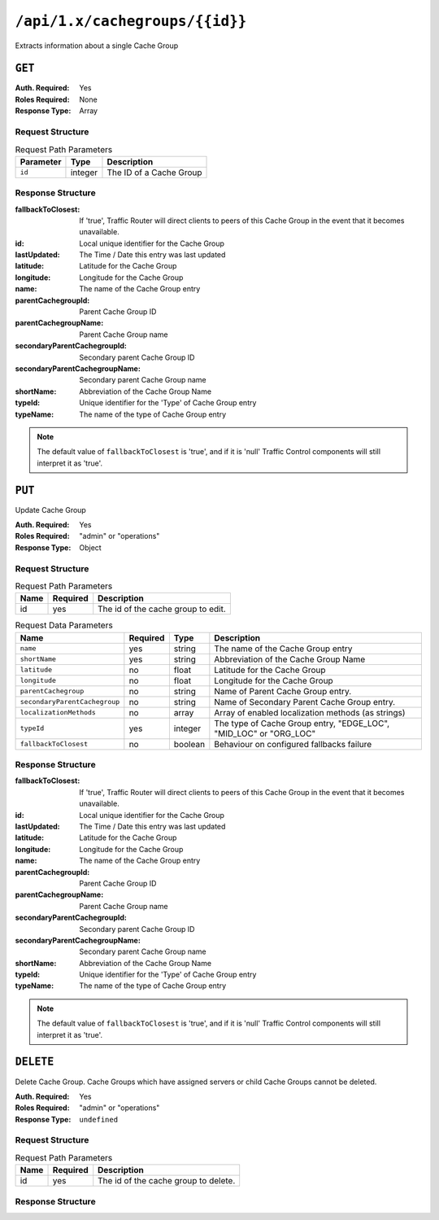 ..
..
.. Licensed under the Apache License, Version 2.0 (the "License");
.. you may not use this file except in compliance with the License.
.. You may obtain a copy of the License at
..
..     http://www.apache.org/licenses/LICENSE-2.0
..
.. Unless required by applicable law or agreed to in writing, software
.. distributed under the License is distributed on an "AS IS" BASIS,
.. WITHOUT WARRANTIES OR CONDITIONS OF ANY KIND, either express or implied.
.. See the License for the specific language governing permissions and
.. limitations under the License.
..

.. _to-api-cachegroups_id:

*******************************
``/api/1.x/cachegroups/{{id}}``
*******************************
Extracts information about a single Cache Group

``GET``
=======
:Auth. Required: Yes
:Roles Required: None
:Response Type:  Array

Request Structure
-----------------
.. table:: Request Path Parameters

	+------------------+---------+---------------------------------------------------------------+
	| Parameter        | Type    | Description                                                   |
	+==================+=========+===============================================================+
	| ``id``           | integer | The ID of a Cache Group                                       |
	+------------------+---------+---------------------------------------------------------------+

Response Structure
------------------
:fallbackToClosest:             If 'true', Traffic Router will direct clients to peers of this Cache Group in the event that it becomes unavailable.
:id:                            Local unique identifier for the Cache Group
:lastUpdated:                   The Time / Date this entry was last updated
:latitude:                      Latitude for the Cache Group
:longitude:                     Longitude for the Cache Group
:name:                          The name of the Cache Group entry
:parentCachegroupId:            Parent Cache Group ID
:parentCachegroupName:          Parent Cache Group name
:secondaryParentCachegroupId:   Secondary parent Cache Group ID
:secondaryParentCachegroupName: Secondary parent Cache Group name
:shortName:                     Abbreviation of the Cache Group Name
:typeId:                        Unique identifier for the 'Type' of Cache Group entry
:typeName:                      The name of the type of Cache Group entry

.. note:: The default value of ``fallbackToClosest`` is 'true', and if it is 'null' Traffic Control components will still interpret it as 'true'.

.. code-block:: json
	:caption: Response Example

	{ "response": [
		{
			"id": 1,
			"name": "TRAFFIC_ANALYTICS",
			"shortName": "TRAFFIC_ANALYTICS",
			"latitude": 38.897663,
			"longitude": -77.036574,
			"parentCachegroupName": null,
			"parentCachegroupId": null,
			"secondaryParentCachegroupName": null,
			"secondaryParentCachegroupId": null,
			"fallbackToClosest": null,
			"localizationMethods": null,
			"typeName": "TC_LOC",
			"typeId": 47,
			"lastUpdated": "2018-10-15 13:35:35+00"
		}
	]}

``PUT``
=======
Update Cache Group

:Auth. Required: Yes
:Roles Required: "admin" or "operations"
:Response Type:  Object

Request Structure
-----------------
.. table:: Request Path Parameters

	+------+----------+------------------------------------+
	| Name | Required | Description                        |
	+======+==========+====================================+
	| id   | yes      | The id of the cache group to edit. |
	+------+----------+------------------------------------+

.. table:: Request Data Parameters

	+---------------------------------+----------+---------+-------------------------------------------------------------------+
	| Name                            | Required | Type    |  Description                                                      |
	+=================================+==========+=========+===================================================================+
	| ``name``                        | yes      | string  | The name of the Cache Group entry                                 |
	+---------------------------------+----------+---------+-------------------------------------------------------------------+
	| ``shortName``                   | yes      | string  | Abbreviation of the Cache Group Name                              |
	+---------------------------------+----------+---------+-------------------------------------------------------------------+
	| ``latitude``                    | no       | float   | Latitude for the Cache Group                                      |
	+---------------------------------+----------+---------+-------------------------------------------------------------------+
	| ``longitude``                   | no       | float   | Longitude for the Cache Group                                     |
	+---------------------------------+----------+---------+-------------------------------------------------------------------+
	| ``parentCachegroup``            | no       | string  | Name of Parent Cache Group entry.                                 |
	+---------------------------------+----------+---------+-------------------------------------------------------------------+
	| ``secondaryParentCachegroup``   | no       | string  | Name of Secondary Parent Cache Group entry.                       |
	+---------------------------------+----------+---------+-------------------------------------------------------------------+
	| ``localizationMethods``         | no       | array   | Array of enabled localization methods (as strings)                |
	+---------------------------------+----------+---------+-------------------------------------------------------------------+
	| ``typeId``                      | yes      | integer | The type of Cache Group entry, "EDGE_LOC", "MID_LOC" or "ORG_LOC" |
	+---------------------------------+----------+---------+-------------------------------------------------------------------+
	| ``fallbackToClosest``           | no       | boolean | Behaviour on configured fallbacks failure                         |
	+---------------------------------+----------+---------+-------------------------------------------------------------------+

Response Structure
------------------
:fallbackToClosest:             If 'true', Traffic Router will direct clients to peers of this Cache Group in the event that it becomes unavailable.
:id:                            Local unique identifier for the Cache Group
:lastUpdated:                   The Time / Date this entry was last updated
:latitude:                      Latitude for the Cache Group
:longitude:                     Longitude for the Cache Group
:name:                          The name of the Cache Group entry
:parentCachegroupId:            Parent Cache Group ID
:parentCachegroupName:          Parent Cache Group name
:secondaryParentCachegroupId:   Secondary parent Cache Group ID
:secondaryParentCachegroupName: Secondary parent Cache Group name
:shortName:                     Abbreviation of the Cache Group Name
:typeId:                        Unique identifier for the 'Type' of Cache Group entry
:typeName:                      The name of the type of Cache Group entry

.. note:: The default value of ``fallbackToClosest`` is 'true', and if it is 'null' Traffic Control components will still interpret it as 'true'.

.. code-block:: json
	:caption: Response Example

	{ "alerts": [
		{
			"level": "success",
			"text": "cg was updated."
		}
	],
	"response": {
		"longitude" : "45",
		"lastUpdated" : "2016-01-25 13:55:30",
		"shortName" : "cg_edge",
		"name" : "cache_group_edge",
		"parentCachegroup" : "cache_group_mid",
		"secondaryParentCachegroup" : null,
		"localizationMethods": [
			"DEEP_CZ",
			"CZ",
			"GEO"
		],
		"latitude" : "12",
		"typeName" : "EDGE_LOC",
		"id" : "104",
		"parentCachegroupId" : "103",
		"secondaryParentCachegroupId" : null,
		"fallbackToClosest":true
	}}

``DELETE``
==========
Delete Cache Group. Cache Groups which have assigned servers or child Cache Groups cannot be deleted.

:Auth. Required: Yes
:Roles Required: "admin" or "operations"
:Response Type:  ``undefined``

Request Structure
-----------------
.. table:: Request Path Parameters

	+------+----------+--------------------------------------+
	| Name | Required | Description                          |
	+======+==========+======================================+
	| id   | yes      | The id of the cache group to delete. |
	+------+----------+--------------------------------------+

Response Structure
------------------
.. code block:: json
	:caption: Response Example

	{ "alerts": [
		{
			"level": "success",
			"text": "cg was deleted."
		}
	]}
